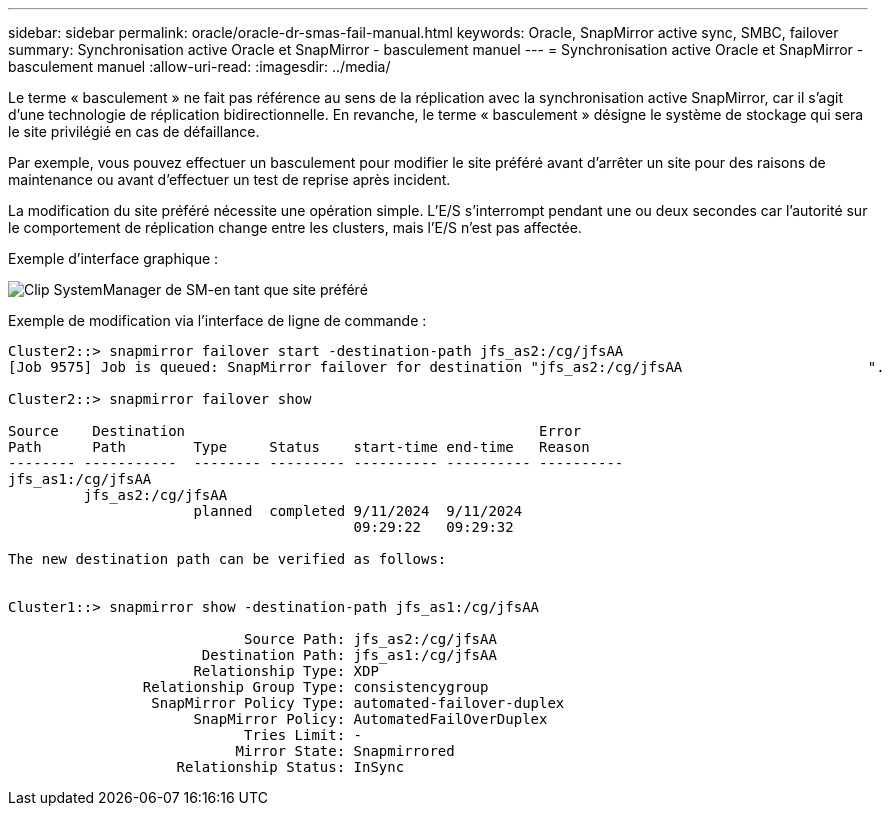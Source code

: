 ---
sidebar: sidebar 
permalink: oracle/oracle-dr-smas-fail-manual.html 
keywords: Oracle, SnapMirror active sync, SMBC, failover 
summary: Synchronisation active Oracle et SnapMirror - basculement manuel 
---
= Synchronisation active Oracle et SnapMirror - basculement manuel
:allow-uri-read: 
:imagesdir: ../media/


[role="lead"]
Le terme « basculement » ne fait pas référence au sens de la réplication avec la synchronisation active SnapMirror, car il s'agit d'une technologie de réplication bidirectionnelle. En revanche, le terme « basculement » désigne le système de stockage qui sera le site privilégié en cas de défaillance.

Par exemple, vous pouvez effectuer un basculement pour modifier le site préféré avant d'arrêter un site pour des raisons de maintenance ou avant d'effectuer un test de reprise après incident.

La modification du site préféré nécessite une opération simple. L'E/S s'interrompt pendant une ou deux secondes car l'autorité sur le comportement de réplication change entre les clusters, mais l'E/S n'est pas affectée.

Exemple d'interface graphique :

image:smas-preferred-site.png["Clip SystemManager de SM-en tant que site préféré"]

Exemple de modification via l'interface de ligne de commande :

....
Cluster2::> snapmirror failover start -destination-path jfs_as2:/cg/jfsAA
[Job 9575] Job is queued: SnapMirror failover for destination "jfs_as2:/cg/jfsAA                      ".

Cluster2::> snapmirror failover show

Source    Destination                                          Error
Path      Path        Type     Status    start-time end-time   Reason
-------- -----------  -------- --------- ---------- ---------- ----------
jfs_as1:/cg/jfsAA
         jfs_as2:/cg/jfsAA
                      planned  completed 9/11/2024  9/11/2024
                                         09:29:22   09:29:32

The new destination path can be verified as follows:


Cluster1::> snapmirror show -destination-path jfs_as1:/cg/jfsAA

                            Source Path: jfs_as2:/cg/jfsAA
                       Destination Path: jfs_as1:/cg/jfsAA
                      Relationship Type: XDP
                Relationship Group Type: consistencygroup
                 SnapMirror Policy Type: automated-failover-duplex
                      SnapMirror Policy: AutomatedFailOverDuplex
                            Tries Limit: -
                           Mirror State: Snapmirrored
                    Relationship Status: InSync
....